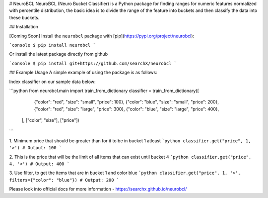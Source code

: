# NeuroBCL
NeuroBCL (Neuro Bucket Classifier) is a Python package for finding ranges for numeric features normalized 
with percentile distribution, the basic idea is to divide the range of the feature into buckets and then 
classify the data into these buckets. 

## Installation

[Coming Soon] Install the ``neurobcl`` package with [pip](https://pypi.org/project/neurobcl):

```console
$ pip install neurobcl
```

Or install the latest package directly from github

```console
$ pip install git+https://github.com/searchX/neurobcl
```

## Example Usage
A simple example of using the package is as follows:

Index classifier on our sample data below:

```python
from neurobcl.main import train_from_dictionary
classifier = train_from_dictionary([
        {"color": "red", "size": "small", "price": 100},
        {"color": "blue", "size": "small", "price": 200},
        {"color": "red", "size": "large", "price": 300},
        {"color": "blue", "size": "large", "price": 400},
    ], ["color", "size"], ["price"])
```

1. Minimum price that should be greater than for it to be in bucket 1 atleast
```python
classifier.get("price", 1, '>')
# Output: 100
```

2. This is the price that will be the limit of all items that can exist until bucket 4
```python
classifier.get("price", 4, '<')
# Output: 400
```   

3. Use filter, to get the items that are in bucket 1 and color blue
```python
classifier.get("price", 1, '>', filters={"color": "blue"})
# Output: 200
```

Please look into official docs for more information - https://searchx.github.io/neurobcl/
